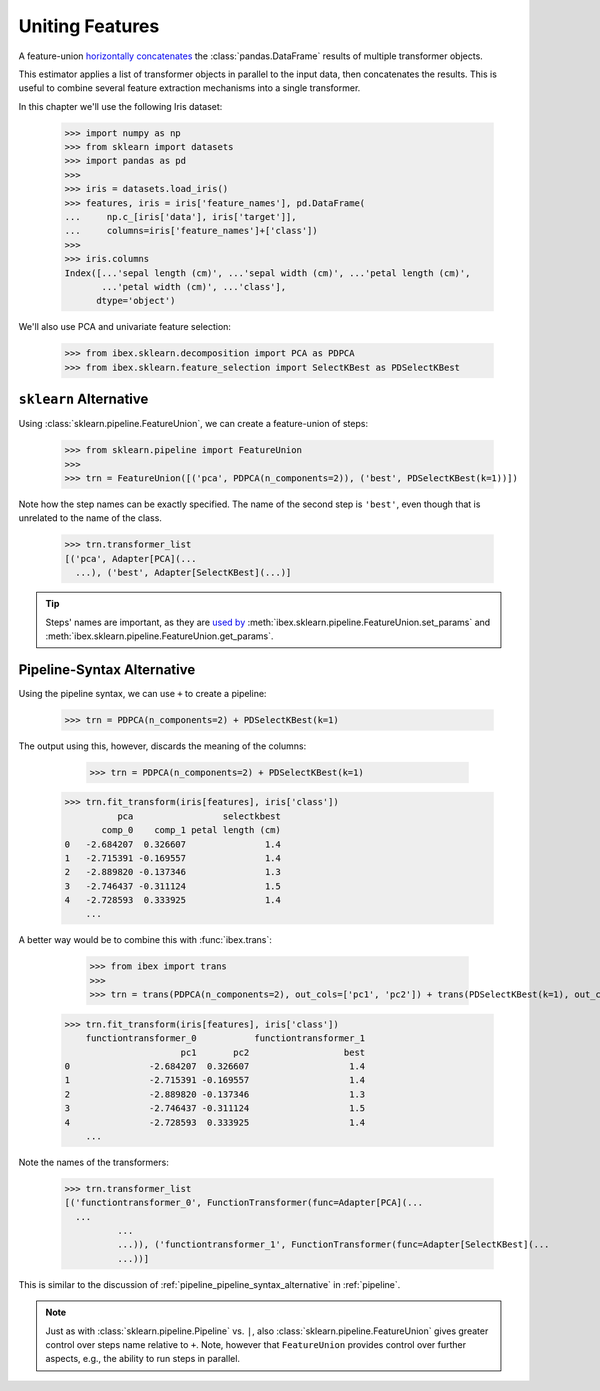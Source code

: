 .. _feature_union:

Uniting Features
================


A feature-union `horizontally concatenates <https://pandas.pydata.org/pandas-docs/stable/generated/pandas.concat.html>`_ the :class:`pandas.DataFrame` results of multiple transformer objects. 

This estimator applies a list of transformer objects in parallel to the input data, then concatenates the results. This is useful to combine several feature extraction mechanisms into a single transformer.

In this chapter we'll use the following Iris dataset:

    >>> import numpy as np
    >>> from sklearn import datasets
    >>> import pandas as pd
    >>> 
    >>> iris = datasets.load_iris()
    >>> features, iris = iris['feature_names'], pd.DataFrame(
    ...     np.c_[iris['data'], iris['target']],
    ...     columns=iris['feature_names']+['class'])
    >>> 
    >>> iris.columns
    Index([...'sepal length (cm)', ...'sepal width (cm)', ...'petal length (cm)',
           ...'petal width (cm)', ...'class'],
          dtype='object')

We'll also use PCA and univariate feature selection:

	>>> from ibex.sklearn.decomposition import PCA as PDPCA
	>>> from ibex.sklearn.feature_selection import SelectKBest as PDSelectKBest


``sklearn`` Alternative
-----------------------

Using :class:`sklearn.pipeline.FeatureUnion`, we can create a feature-union of steps:

    >>> from sklearn.pipeline import FeatureUnion
    >>> 
    >>> trn = FeatureUnion([('pca', PDPCA(n_components=2)), ('best', PDSelectKBest(k=1))])

Note how the step names can be exactly specified. The name of the second step is ``'best'``, even though that is unrelated to the name of the class.

    >>> trn.transformer_list
    [('pca', Adapter[PCA](...
      ...), ('best', Adapter[SelectKBest](...)]

.. tip::

    Steps' names are important, as they are `used by <http://scikit-learn.org/stable/modules/pipeline.html>`_ 
    :meth:`ibex.sklearn.pipeline.FeatureUnion.set_params` and :meth:`ibex.sklearn.pipeline.FeatureUnion.get_params`.


Pipeline-Syntax Alternative
---------------------------

Using the pipeline syntax, we can use ``+`` to create a pipeline:

	>>> trn = PDPCA(n_components=2) + PDSelectKBest(k=1)

The output using this, however, discards the meaning of the columns:

	>>> trn = PDPCA(n_components=2) + PDSelectKBest(k=1)
    >>> trn.fit_transform(iris[features], iris['class'])
              pca                 selectkbest
           comp_0    comp_1 petal length (cm)
    0   -2.684207  0.326607               1.4
    1   -2.715391 -0.169557               1.4
    2   -2.889820 -0.137346               1.3
    3   -2.746437 -0.311124               1.5
    4   -2.728593  0.333925               1.4
	...

A better way would be to combine this with :func:`ibex.trans`:

	>>> from ibex import trans
	>>> 
	>>> trn = trans(PDPCA(n_components=2), out_cols=['pc1', 'pc2']) + trans(PDSelectKBest(k=1), out_cols='best', pass_y=True)
    >>> trn.fit_transform(iris[features], iris['class'])
        functiontransformer_0           functiontransformer_1
                          pc1       pc2                  best
    0               -2.684207  0.326607                   1.4
    1               -2.715391 -0.169557                   1.4
    2               -2.889820 -0.137346                   1.3
    3               -2.746437 -0.311124                   1.5
    4               -2.728593  0.333925                   1.4
	...
 

Note the names of the transformers:

    >>> trn.transformer_list
    [('functiontransformer_0', FunctionTransformer(func=Adapter[PCA](...
      ...
              ...
              ...)), ('functiontransformer_1', FunctionTransformer(func=Adapter[SelectKBest](...
              ...))]

This is similar to the discussion of :ref:`pipeline_pipeline_syntax_alternative` in :ref:`pipeline`.

.. note::

    Just as with :class:`sklearn.pipeline.Pipeline` vs. ``|``, also :class:`sklearn.pipeline.FeatureUnion` gives greater control over steps name
    relative to ``+``. Note, however that ``FeatureUnion`` provides control over further aspects, e.g., the ability to run steps in parallel.

